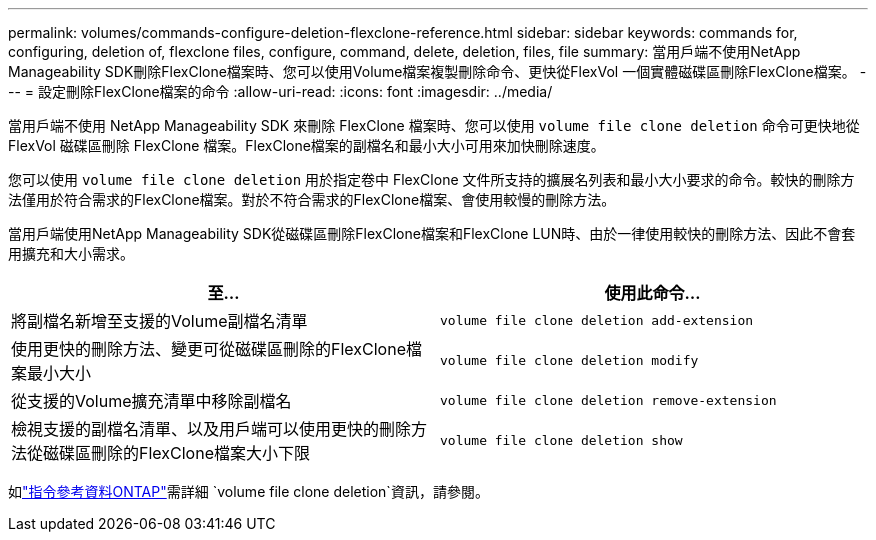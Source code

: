 ---
permalink: volumes/commands-configure-deletion-flexclone-reference.html 
sidebar: sidebar 
keywords: commands for, configuring, deletion of, flexclone files, configure, command, delete, deletion, files, file 
summary: 當用戶端不使用NetApp Manageability SDK刪除FlexClone檔案時、您可以使用Volume檔案複製刪除命令、更快從FlexVol 一個實體磁碟區刪除FlexClone檔案。 
---
= 設定刪除FlexClone檔案的命令
:allow-uri-read: 
:icons: font
:imagesdir: ../media/


[role="lead"]
當用戶端不使用 NetApp Manageability SDK 來刪除 FlexClone 檔案時、您可以使用 `volume file clone deletion` 命令可更快地從 FlexVol 磁碟區刪除 FlexClone 檔案。FlexClone檔案的副檔名和最小大小可用來加快刪除速度。

您可以使用 `volume file clone deletion` 用於指定卷中 FlexClone 文件所支持的擴展名列表和最小大小要求的命令。較快的刪除方法僅用於符合需求的FlexClone檔案。對於不符合需求的FlexClone檔案、會使用較慢的刪除方法。

當用戶端使用NetApp Manageability SDK從磁碟區刪除FlexClone檔案和FlexClone LUN時、由於一律使用較快的刪除方法、因此不會套用擴充和大小需求。

[cols="2*"]
|===
| 至... | 使用此命令... 


 a| 
將副檔名新增至支援的Volume副檔名清單
 a| 
`volume file clone deletion add-extension`



 a| 
使用更快的刪除方法、變更可從磁碟區刪除的FlexClone檔案最小大小
 a| 
`volume file clone deletion modify`



 a| 
從支援的Volume擴充清單中移除副檔名
 a| 
`volume file clone deletion remove-extension`



 a| 
檢視支援的副檔名清單、以及用戶端可以使用更快的刪除方法從磁碟區刪除的FlexClone檔案大小下限
 a| 
`volume file clone deletion show`

|===
如link:https://docs.netapp.com/us-en/ontap-cli/search.html?q=volume+file+clone+deletion["指令參考資料ONTAP"^]需詳細 `volume file clone deletion`資訊，請參閱。
